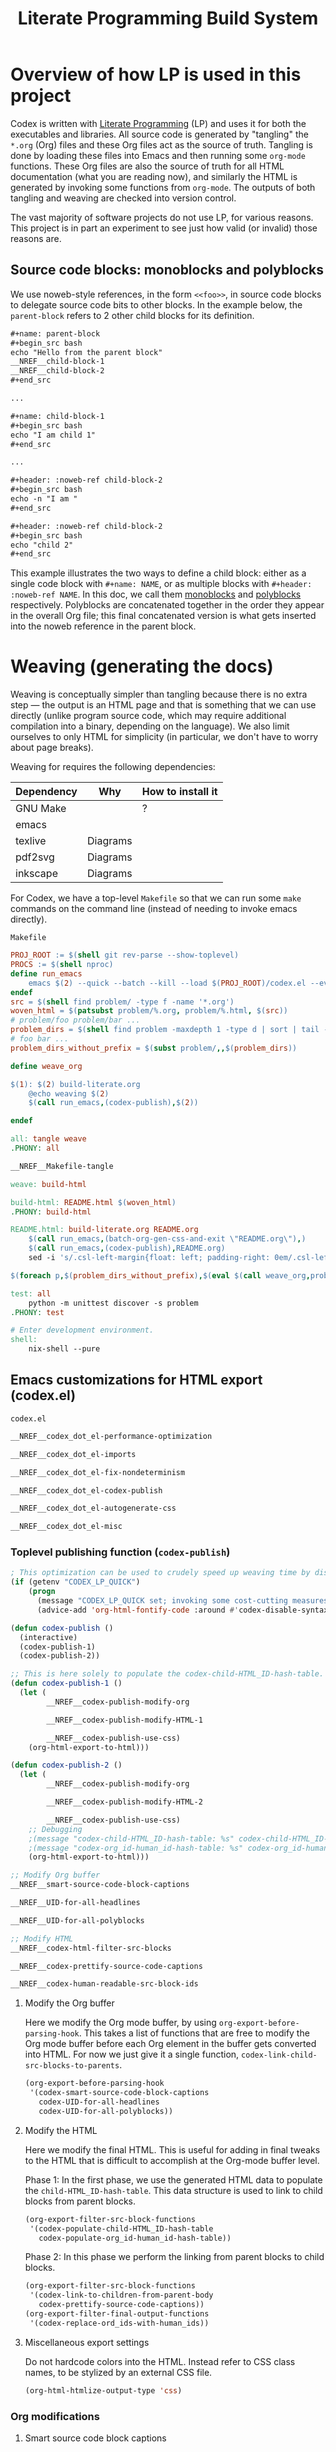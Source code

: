 #+title: Literate Programming Build System
#+PROPERTY: header-args :noweb no-export

* Overview of how LP is used in this project

Codex is written with [[https://en.wikipedia.org/wiki/Literate_programming][Literate Programming]] (LP) and uses it for both the executables and libraries. All source code is generated by "tangling" the =*.org= (Org) files and these Org files act as the source of truth. Tangling is done by loading these files into Emacs and then running some =org-mode= functions. These Org files are also the source of truth for all HTML documentation (what you are reading now), and similarly the HTML is generated by invoking some functions from =org-mode=. The outputs of both tangling and weaving are checked into version control.

The vast majority of software projects do not use LP, for various reasons. This project is in part an experiment to see just how valid (or invalid) those reasons are.

** Source code blocks: monoblocks and polyblocks

We use noweb-style references, in the form =<<foo>>=, in source code blocks to delegate source code bits to other blocks. In the example below, the =parent-block= refers to 2 other child blocks for its definition.

#+begin_src org
,#+name: parent-block
,#+begin_src bash
echo "Hello from the parent block"
__NREF__child-block-1
__NREF__child-block-2
,#+end_src

...

,#+name: child-block-1
,#+begin_src bash
echo "I am child 1"
,#+end_src

...

,#+header: :noweb-ref child-block-2
,#+begin_src bash
echo -n "I am "
,#+end_src

,#+header: :noweb-ref child-block-2
,#+begin_src bash
echo "child 2"
,#+end_src
#+end_src

This example illustrates the two ways to define a child block: either as a single code block with =#+name: NAME=, or as multiple blocks with =#+header: :noweb-ref NAME=.  In this doc, we call them [[monoblock][monoblocks]] and [[polyblock][polyblocks]] respectively. Polyblocks are concatenated together in the order they appear in the overall Org file; this final concatenated version is what gets inserted into the noweb reference in the parent block.

* Weaving (generating the docs)

Weaving is conceptually simpler than tangling because there is no extra step --- the output is an HTML page and that is something that we can use directly (unlike program source code, which may require additional compilation into a binary, depending on the language). We also limit ourselves to only HTML for simplicity (in particular, we don't have to worry about page breaks).

Weaving for requires the following dependencies:

#+ATTR_HTML: :border 2 :cellpadding 6 :rules all :frame border
| Dependency | Why      | How to install it |
|------------+----------+-------------------|
| GNU Make   |          | ?                 |
| emacs      |          |                   |
| texlive    | Diagrams |                   |
| pdf2svg    | Diagrams |                   |
| inkscape   | Diagrams |                   |

For Codex, we have a top-level =Makefile= so that we can run some =make= commands on the command line (instead of needing to invoke emacs directly).

#+name: Makefile
#+caption: =Makefile=
#+begin_src makefile :tangle Makefile :eval no
PROJ_ROOT := $(shell git rev-parse --show-toplevel)
PROCS := $(shell nproc)
define run_emacs
	emacs $(2) --quick --batch --kill --load $(PROJ_ROOT)/codex.el --eval="$(1)"
endef
src = $(shell find problem/ -type f -name '*.org')
woven_html = $(patsubst problem/%.org, problem/%.html, $(src))
# problem/foo problem/bar ...
problem_dirs = $(shell find problem -maxdepth 1 -type d | sort | tail -n+2)
# foo bar ...
problem_dirs_without_prefix = $(subst problem/,,$(problem_dirs))

define weave_org

$(1): $(2) build-literate.org
	@echo weaving $(2)
	$(call run_emacs,(codex-publish),$(2))

endef

all: tangle weave
.PHONY: all

__NREF__Makefile-tangle

weave: build-html

build-html: README.html $(woven_html)
.PHONY: build-html

README.html: build-literate.org README.org
	$(call run_emacs,(batch-org-gen-css-and-exit \"README.org\"),)
	$(call run_emacs,(codex-publish),README.org)
	sed -i 's/.csl-left-margin{float: left; padding-right: 0em/.csl-left-margin{float: left; padding-right: 1em/' README.html

$(foreach p,$(problem_dirs_without_prefix),$(eval $(call weave_org,problem/$(p)/README.html,problem/$(p)/README.org)))

test: all
	python -m unittest discover -s problem
.PHONY: test

# Enter development environment.
shell:
	nix-shell --pure
#+end_src

** Emacs customizations for HTML export (codex.el)

#+name: codex.el
#+caption: =codex.el=
#+begin_src emacs-lisp :tangle codex.el :eval no
__NREF__codex_dot_el-performance-optimization

__NREF__codex_dot_el-imports

__NREF__codex_dot_el-fix-nondeterminism

__NREF__codex_dot_el-codex-publish

__NREF__codex_dot_el-autogenerate-css

__NREF__codex_dot_el-misc
#+end_src

*** Toplevel publishing function (=codex-publish=)

#+name: __NREF__codex_dot_el-codex-publish
#+begin_src emacs-lisp
; This optimization can be used to crudely speed up weaving time by disabling fontification (no syntax highlighting of source code blocks).
(if (getenv "CODEX_LP_QUICK")
    (progn
      (message "CODEX_LP_QUICK set; invoking some cost-cutting measures")
      (advice-add 'org-html-fontify-code :around #'codex-disable-syntax-highlighting)))

(defun codex-publish ()
  (interactive)
  (codex-publish-1)
  (codex-publish-2))

;; This is here solely to populate the codex-child-HTML_ID-hash-table.
(defun codex-publish-1 ()
  (let (
        __NREF__codex-publish-modify-org

        __NREF__codex-publish-modify-HTML-1

        __NREF__codex-publish-use-css)
    (org-html-export-to-html)))

(defun codex-publish-2 ()
  (let (
        __NREF__codex-publish-modify-org

        __NREF__codex-publish-modify-HTML-2

        __NREF__codex-publish-use-css)
    ;; Debugging
    ;(message "codex-child-HTML_ID-hash-table: %s" codex-child-HTML_ID-hash-table)
    ;(message "codex-org_id-human_id-hash-table: %s" codex-org_id-human_id-hash-table)
    (org-html-export-to-html)))

;; Modify Org buffer
__NREF__smart-source-code-block-captions

__NREF__UID-for-all-headlines

__NREF__UID-for-all-polyblocks

;; Modify HTML
__NREF__codex-html-filter-src-blocks

__NREF__codex-prettify-source-code-captions

__NREF__codex-human-readable-src-block-ids
#+end_src

**** Modify the Org buffer

Here we modify the Org mode buffer, by using =org-export-before-parsing-hook=. This takes a list of functions that are free to modify the Org mode buffer before each Org element in the buffer gets converted into HTML. For now we just give it a single function, =codex-link-child-src-blocks-to-parents=.

#+name: __NREF__codex-publish-modify-org
#+begin_src emacs-lisp
(org-export-before-parsing-hook
 '(codex-smart-source-code-block-captions
   codex-UID-for-all-headlines
   codex-UID-for-all-polyblocks))
#+end_src

**** Modify the HTML

Here we modify the final HTML. This is useful for adding in final tweaks to the HTML that is difficult to accomplish at the Org-mode buffer level.

Phase 1: In the first phase, we use the generated HTML data to populate the =child-HTML_ID-hash-table=. This data structure is used to link to child blocks from parent blocks.

#+name: __NREF__codex-publish-modify-HTML-1
#+begin_src emacs-lisp
(org-export-filter-src-block-functions
 '(codex-populate-child-HTML_ID-hash-table
   codex-populate-org_id-human_id-hash-table))
#+end_src


Phase 2: In this phase we perform the linking from parent blocks to child blocks.

#+name: __NREF__codex-publish-modify-HTML-2
#+begin_src emacs-lisp
(org-export-filter-src-block-functions
 '(codex-link-to-children-from-parent-body
   codex-prettify-source-code-captions))
(org-export-filter-final-output-functions
 '(codex-replace-ord_ids-with-human_ids))
#+end_src

**** Miscellaneous export settings

Do not hardcode colors into the HTML. Instead refer to CSS class names, to be stylized by an external CSS file.

#+name: __NREF__codex-publish-use-css
#+begin_src emacs-lisp
(org-html-htmlize-output-type 'css)
#+end_src

*** Org modifications

**** Smart source code block captions

We want every source code block to have a caption (=#+caption: ...=) to have the following items:

1. [[(SCB_NAME)][=SCB_NAME=]]: name of the source code block,
2. [[(SCB_POLYBLOCK_INDICATOR)][=SCB_POLYBLOCK_INDICATOR=]]: an indicator to show whether this block is broken up over multiple blocks, and
3. [[(SCB_LINK_TO_PARENT)][=SCB_LINK_TO_PARENT=]]: a link back up to a parent block (if any) where this block is used.

Adding these rudimentary items to the caption areas by hand for every source code block would be prohibitively tedious and error-prone. And so, we automate it with some Emacs lisp!

What we want to do is, loop through every source code block and insert a (=#+caption: ...=) text into the buffer. This modified buffer is what is sent down the pipeline for final export to HTML (i.e., the buffer modification does not affect the actual buffer (=*.org= file)).

So assume that we already have the smart captions in a sorted [[https://www.gnu.org/software/emacs/manual/html_node/elisp/Association-Lists.html][association list]] (aka alist), where the KEY is the integer buffer position where this caption should be inserted, and the VALUE is the caption itself (a string), like this:

#+begin_src elisp
'((153  . "#+caption: ...")
  (384  . "#+caption: ...")
  (555  . "#+caption: ...")
  (684  . "#+caption: ...")
  (1051 . "#+caption: ..."))
#+end_src

We can use the KEY to go to that buffer position and insert the caption. However the insertion operation mutates the buffer. This means if we perform the insertions top-to-bottom, the subsequent KEY values will become obsolete. The trick then is to just do the insertions in reverse order (bottom-to-top), so that the remaining KEY values remain valid. This is what we do below, where =smart-captions= is an alist like the one just described.

#+name: __NREF__smart-source-code-block-captions
#+begin_src emacs-lisp
(defun codex-smart-source-code-block-captions (_backend)
  (let* ((parent-blocks
           __NREF__parent-blocks)
         (child-parent-hash-table
           __NREF__child-parent-hash-table)
         (all-src-blocks
           __NREF__all-src-blocks)
         (smart-captions
           __NREF__smart-captions))
    (cl-loop for smart-caption in (reverse smart-captions) do
      (let ((pos (car smart-caption))
            (caption (cdr smart-caption)))
        (goto-char pos)
        (insert caption)))))

__NREF__smart-source-code-block-captions-helpers
#+end_src

(We'll get to the helper functions =__NREF__smart-source-code-block-captions-helpers= later as they obscure the big picture.)

Now we just have to construct =smart-captions=. The main difficulty is the construction of [[(SCB_LINK_TO_PARENT)][=SCB_LINK_TO_PARENT=]], so most of the code will be concerned about child-parent associations.

Why do we even need these source code blocks to link back to their parents? The point is to make things easier to navigate. For example, if we have

#+begin_src org
,#+name: parent-block
,#+begin_src bash
echo "Hello from the parent block"
__NREF__child-block-1
__NREF__child-block-2
,#+end_src

...

,#+name: child-block-1
,#+begin_src bash
echo "I am child 1"
,#+end_src

...

,#+header: :noweb-ref child-block-2
,#+begin_src bash
echo -n "I am "
,#+end_src

,#+header: :noweb-ref child-block-2
,#+begin_src bash
echo "child 2"
,#+end_src
#+end_src

and we export this to HTML, ideally we would want both =child-block-1= and each of the =child-block-2= blocks to include an HTML link back up to =parent-block=. This would make it easier to skim the document and not get too lost (any time you are looking at any particular source code block, you would be able to just click on the lank back to the parent (if there is one) to see a higher-level view).

The key idea here is to build a hash table (=child-parent-hash-table=) where the KEY is a child source code block and the VALUE is the parent block. Then in order to construct [[(SCB_LINK_TO_PARENT)][=SCB_LINK_TO_PARENT=]] we just do a lookup against this hash table to find the parent (if any).

Th first thing we need is a list of parent source code blocks. We consider a source code block a parent block if it has any noweb references within its body.

#+name: __NREF__parent-blocks
#+begin_src emacs-lisp
;; parent-blocks is a let* binding, not a function call.
(org-element-map (org-element-parse-buffer) 'src-block
  (lambda (src-block)
     (if (codex-is-parent-block src-block) src-block)))
#+end_src

Then we construct the =child-parent-hash-table=. For each parent block, we get all of its children (=child-names=), and use this data to construct a child-parent association:

#+name: __NREF__child-parent-hash-table
#+begin_src emacs-lisp
(let ((hash-table (make-hash-table :test 'equal)))
  (mapc
   (lambda (parent-block)
    (let* ((parent-name (org-element-property :name parent-block))
           (parent-body (org-element-property :value parent-block))
           (child-names (codex-get-noweb-children parent-body)))
      (mapc (lambda (child-name) (puthash child-name parent-name hash-table)) child-names)))
   parent-blocks)
  hash-table)
#+end_src

#+begin_src emacs-lisp
(make-hash-table :test 'equal)
(apply 'make-hash-table ':test 'equal
  (mapcan (lambda (parent-name)
            (mapcan (lambda (child-name) (list child-name 1)) '('c1 'c2 'c3))) '(p1 p2)))
#+end_src

Now that we have the child-parent associations, we have to look at all source code blocks and check if

1. this source code block's name shows up at all in =child-parent-hash-table=, and if so
2. add a link to the parent.

Note that a child source block can have two ways of defining its name. The first is with the direct =#+name: NAME= line, and the second way is with a line like ="#+header: :noweb-ref NAME"=.

Let's grab all source code blocks:

#+name: __NREF__all-src-blocks
#+begin_src emacs-lisp
(org-element-map (org-element-parse-buffer) 'src-block 'identity)
#+end_src

And now we can finally construct =smart-captions=:

#+name: __NREF__smart-captions
#+begin_src emacs-lisp -r -l ";ref:%s"
(-remove 'null
  (cl-loop for src-block in all-src-blocks collect
    (let* ((child (codex-get-src-block-name src-block))
           (child-name (car child))
           (SCB_NAME (format "=%s= " child-name))                  ;ref:SCB_NAME
           (SCB_POLYBLOCK_INDICATOR (car (cdr child)))             ;ref:SCB_POLYBLOCK_INDICATOR
           (parent (gethash child-name child-parent-hash-table))
           (pos (org-element-property :begin src-block))
           (SCB_LINK_TO_PARENT                                     ;ref:SCB_LINK_TO_PARENT
            (if parent (format " [[%s][PARENT]]" parent) ""))
           (smart-caption
            (concat
              "#+caption: "
              SCB_NAME
              SCB_POLYBLOCK_INDICATOR
              SCB_LINK_TO_PARENT
              "\n")))
      (when parent (cons pos smart-caption)))))
#+end_src

We used some helper functions up in [[__NREF__smart-source-code-block-captions][=__NREF__smart-source-code-block-captions=]]; let's examine them now.

#+name: __NREF__smart-source-code-block-captions-helpers
#+begin_src emacs-lisp
__NREF__codex-is-parent-block

__NREF__codex-get-noweb-children

__NREF__codex-get-noweb-ref-name

__NREF__codex-get-src-block-name
#+end_src

=codex-is-parent-block= checks whether a source code block is a parent (contains noweb references to other child blocks in the form =__NREF__child-name=).

#+name: __NREF__codex-is-parent-block
#+begin_src emacs-lisp
(defun codex-is-parent-block (src-block)
  (let ((body (org-element-property :value src-block)))
    (codex-get-noweb-children body)))
#+end_src

=codex-get-noweb-children= extracts all noweb references in the form "=<<NAME>>=" from a given multiline string, returning a list of all such NAMEs. This function expects at most 1 noweb reference per line. The return type is a list of strings.

#+name: __NREF__codex-get-noweb-children
#+begin_src emacs-lisp
(defun codex-get-noweb-children (s)
  (let* ((lines (split-string s "\n"))
         (refs (-remove 'null
                 (mapcar
                  (lambda (line)
                   (if (string-match (codex-nref-rx nil) line)
                       (match-string-no-properties 1 line)))
                  lines))))
    refs))
#+end_src

=codex-get-noweb-ref-name= gets the string =FOO= in a =#+header: :noweb-ref FOO= line for a source code block.

#+name: __NREF__codex-get-noweb-ref-name
#+begin_src emacs-lisp
(defun codex-get-noweb-ref-name (source-code-block)
  (let* ((headers (org-element-property :header source-code-block))
         (noweb-ref-name
          (nth 0
           (-remove 'null
            (mapcar
             (lambda (header)
               (if (string-match ":noweb-ref \\(.+\\)" header)
                   (match-string-no-properties 1 header)))
             headers)))))
    noweb-ref-name))
#+end_src

=codex-get-src-block-name= grabs the name of a (child) source code block. A child block can either be named directly with the =#+name: NAME= line, or indirectly with =#+header: noweb-ref NAME= (as we saw with =codex-get-noweb-ref-name=). We save the direct/indirect information as string, and this is used as the [[(SCB_POLYBLOCK_INDICATOR)][=SCB_POLYBLOCK_INDICATOR=]].

#+name: __NREF__codex-get-src-block-name
#+begin_src emacs-lisp
(defun codex-get-src-block-name (src-block)
  (let* ((name-direct (org-element-property :name src-block))
         (name-indirect (codex-get-noweb-ref-name src-block)))
    (if name-direct
        `(,name-direct "")
        `(,name-indirect "(polyblock)"))))
#+end_src

**** Human-readable UIDs (Headings, aka headlines)

We want all headings to have HTML IDs that are patterned after their text. This way we can have IDs like =some-heading-name-1= (where the trailing =-1= is only used to disambiguate against another heading of the same name) instead of =org00000a1=.

For each heading, we insert a =CUSTOM_ID= property which takes precedence over the =org...= IDs. We append this headline property just below every headline we find in the buffer. The actual construction of the =CUSTOM_ID= (=headline-UID= in the code below) is done by =codex-get-unique-id=.

#+Name: __NREF__UID-for-all-headlines
#+begin_src emacs-lisp
(defun codex-UID-for-all-headlines (_backend)
  (let* ((all-headlines
           (org-element-map (org-element-parse-buffer) 'headline 'identity))

         (headline-uid-hash-table (make-hash-table :test 'equal))
         (headline-UIDs
           (-remove 'null
             (cl-loop for headline in all-headlines collect
               (let* ((headline-UID (codex-get-unique-id headline headline-uid-hash-table))
                      ;; Get the position just after the headline (just underneath it).
                      (pos (progn
                             (goto-char (org-element-property :begin headline))
                             (re-search-forward "\n"))))
                 (cons pos (concat
                            ":PROPERTIES:\n"
                            ":CUSTOM_ID: " headline-UID "\n"
                            ":END:\n")))))))
    ; (message "custom ID insertions: %s" headline-UIDs)
    (cl-loop for pos-insertion in (reverse headline-UIDs) do
        (let ((pos (car pos-insertion))
              (insertion (cdr pos-insertion)))
            (goto-char pos)
            (insert insertion)))))

__NREF__get-unique-id
#+end_src

=codex-get-unique-id= converts a given headline to its canonical form (every non-word character converted to a dash) and performs a lookup against the hash table. If the entry exists, it looks up a =entry-N= value in a loop with =N= increasing until it sees that no such key exists.

#+name: __NREF__get-unique-id
#+begin_src emacs-lisp
(defun codex-get-unique-id (headline hash-table)
  (let* ((name (org-element-property :raw-value headline))
         (disambiguation-number 0)
         (key (concat "h-" (codex-normalize-string name)))
         (val (gethash key hash-table)))
    ;; Discard the key if a value already exists. This drives up the
    ;; disambiguation number.
    (while val
      (setq disambiguation-number (+ 1 disambiguation-number))
      (setq key (concat "h-"
                        (codex-normalize-string
                         (format "%s-%s" name disambiguation-number))))
      (setq val (gethash key hash-table)))
    (puthash key t hash-table)
    key))

(defun codex-normalize-string (s)
  (string-trim
    (replace-regexp-in-string "[^A-Za-z0-9]" "-" s)
    "-"
    "-"))
#+end_src

**** Give polyblocks a =#+name: ...= field (HTML ID)

Only source code blocks that have a =#+name: ...= field (org name field) get an HTML ID (org ID) assigned to it. The problem with polyblocks is that they are not assigned an org name field by default.

Of course, we still want all polyblock to have an HTML ID, which can then be extracted by [[(codex-get-src-block-HTML_ID)][=codex-get-src-block-HTML_ID=]] to build up the =child-HTML_ID-hash-table= in [[* Link noweb references (link to child block from parent block)]]. If we don't do this then parent source code blocks won't be able to link to the polyblock at all.

(Monoblocks with a =#+name: ...= field get a unique HTML ID assigned to it in the form =orgN= where =N= is a hexadecimal number. By default Org generates a random number for =N=, but we use a simple counter that increments, starting from 0 (see [[*Do not use random numbers for the HTML "id" attribute]]).)

What we can do is inject a =#+name: ___polyblock-N= line (where =N= is an incrementing number) into the beginning of the source code section of all polyblocks. Then we can construct an HTML link to any polyblock.

Note that we only name the first polyblock in the set of polyblocks that share the same noweb-ref. This is so that we link to the first polyblock child from the parent block (because the assumption is that we will want to start reading about this set of polyblocks beginning with the first block).

#+name: __NREF__UID-for-all-polyblocks
#+begin_src emacs-lisp
(defun codex-UID-for-all-polyblocks (_)
  (let* ((all-src-blocks
           __NREF__all-src-blocks)
         (polyblock-id 0)
         (noweb-ref-last "")
         (polyblock-UIDs
           (-remove 'null
             (cl-loop for src-block in all-src-blocks collect
               (let* ((noweb-ref (codex-get-noweb-ref-name src-block))
                      (is-polyblock
                       (and
                         noweb-ref
                         (not (org-element-property :name src-block))))
                      (pos (org-element-property :begin src-block))
                      (name-field-with-uid (format "#+name: ___polyblock-%s\n" polyblock-id)))
                 (when (and
                         is-polyblock
                         (not (string= noweb-ref noweb-ref-last)))
                   (setq noweb-ref-last noweb-ref)
                   (setq polyblock-id (+ 1 polyblock-id))
                   (cons pos name-field-with-uid)))))))
    (cl-loop for polyblock-UID in (reverse polyblock-UIDs) do
        (let ((pos (car polyblock-UID))
              (name-field-with-uid (cdr polyblock-UID)))
            (goto-char pos)
            (insert name-field-with-uid)))))
#+end_src

*** HTML modifications

**** Use human-readable HTML IDs for source code links

Recall that there are 2 types of source code blocks: [[monoblock][monoblocks]] and [[polyblock][polyblocks]].

Polyblocks do get a name field attached to them during the [[*Give polyblocks a =#+name: ...= field (HTML ID)][Org modification stage]], in the format =___polyblock-N=. These names are for HTML link generation only, because the user won't see them --- they will instead just see =org000012= or some such. In fact, all monoblocks are also given these random-looking (and unstable) =org...= HTML IDs.

And therein lies the problem: if a user decides to bookmark a particular source code block, whether a monoblock or polyblock, they will link to an =org...=-style ID and chances are that this link will break over time.

This is exactly the same problem we have for headlines. For headlines we solved the problem with a [[* Human-readable UIDs (Headings, aka headlines)][hash table]], and we need to do the same thing here. The major difference, though, is that unlike headlines which can accept a =CUSTOM_ID= Org property, source code blocks have no such facility. So instead of modifying the buffer (as we do for headlines), we have to modify the final HTML output instead.

The solution is to simply look at all source code block links, then modify the ~id=...~ part so that it looks like a more human-readable ID. We can extract the human-readable ID by looking at the smart captions inside the =<label>...</label>= area for both monoblocks and polyblocks. And then it's just a matter of doing a basic search-and-replace across the entire buffer (HTML file).

We have to do a search-and-replace across the entire file because we may also have manual links to source code blocks (although --- maybe it's just not worth it because we can't refer to polyblocks anyway by name).

#+name: __NREF__codex-human-readable-src-block-ids
#+begin_src emacs-lisp -r -l ";ref:%s"
; Define a global hash table for mapping Org-mode-generated ids (that look like "org00012") for source code blocks to a more human-readable ID.
(setq codex-org_id-human_id-hash-table (make-hash-table :test 'equal))

(defun codex-populate-org_id-human_id-hash-table (src-block-html backend info)
  (when (org-export-derived-backend-p backend 'html)
    (let* ((block-name (codex-get-src-block-name-from-html src-block-html))
           (orgid (codex-get-src-block-HTML_ID src-block-html)))
      (when orgid
        (puthash orgid block-name codex-org_id-human_id-hash-table))
      src-block-html)))

(defun codex-replace-ord_ids-with-human_ids (entire-html backend info)
  (when (org-export-derived-backend-p backend 'html)
    (let ((html-oneline (codex-to-single-line entire-html)))
      (maphash
       (lambda (k v)
        (when (and k v)
         (setq html-oneline
               (replace-regexp-in-string
                (rx-to-string `(and " id=" (* (not "\"")) "\"" ,k "\""))
                (format " id=\"%s\"" v) html-oneline))
         (setq html-oneline
               (replace-regexp-in-string
                (rx-to-string `(and " href=" (* (not "\"")) "\"#" ,k "\""))
                (format " href=\"#%s\"" v) html-oneline))))
       codex-org_id-human_id-hash-table)
      (codex-to-multi-line html-oneline))))
#+end_src

**** Pretty source code captions

Here there are basically 3 things we have to keep track of:

1. the outer =<div>= that encloses the entire source code block,
2. the =<label>=, if any (it may not exist), and
3. the =<pre>= content.

We only care about source code blocks with a =<label>= because that determines whether we have a "Listing: ..." or not. We just need to save the 3 bits of information, and then:

1. print the outer =<div ...>=,
2. print the =<pre>= content, and
3. print the =<label>= content but as a =<div>=.

For the last step, we want to additionally parse the inner "Listing N ... PARENT-link" text and transform it with reordering and also additional metadata information such as ~<span class="...">~ tags.

#+name: __NREF__codex-prettify-source-code-captions
#+begin_src emacs-lisp
(defun codex-prettify-source-code-captions (src-block-html backend info)
  (when (org-export-derived-backend-p backend 'html)
    ;; Break up source block into 3 subparts --- the leading <div ...>, the <label ...></label> (if any) and
    ;; <pre ...></pre>.
    ;; Then run the linkifying logic against only the body, and then return the
    ;; original label and new body.
    (let* ((div-caption-body (codex-get-source-block-html-parts-without-newlines src-block-html))
           (leading-div (nth 0 div-caption-body))
           (body (nth 2 div-caption-body))
           (pre-id-match
             (string-match
               (rx-to-string
                 '(and
                       "<pre "
                       (* (not ">"))
                       "id=\""
                       (group (+ (not "\"")))))
               body))
           (pre-id
             (if pre-id-match
                 (match-string-no-properties 1 body)
                 "#deadlink"))
           (body-with-newlines
            (codex-to-multi-line body))
           (caption (nth 1 div-caption-body))
           (caption-parts
             (let* ((caption-match
                      (string-match "<label [^>]+>\\(.*?\\)</label>" caption)))
               (if caption-match
                   (match-string-no-properties 1 caption)
                   "")))
           (source-block-name-match
             (string-match
               (rx-to-string
                 '(and
                       "<code>"
                       (group (+ (not "<")))
                       "</code>"))
               caption-parts))
           (source-block-name
             (if source-block-name-match
                 (match-string-no-properties 1 caption-parts)
                 ""))
           (source-block-name-styled
             (cond ((string-prefix-p "__NREF__" source-block-name)
                    (concat
                      "<span class=\"codex-caption-source-code-block-name\">"
                      (string-remove-prefix "__NREF__" source-block-name)
                      "</span>"))
                   (t
                    (concat
                      "<span class=\"codex-caption-source-code-block-name\">"
                      "&#x1f4c4; "
                      source-block-name
                      "</span>"))))
           (parent-id-match
             (string-match
               (rx-to-string
                 '(and
                       " <a href=\""
                       (group (+ (not "\"")))))
               caption-parts))
           (parent-id
             (if parent-id-match
                 (format "<span class=\"codex-caption-parent-link\"><a href=\"%s\">%s</a></span>"
                   (match-string-no-properties 1 caption-parts) (string-remove-prefix "__NREF__" source-block-name))
                 ""))
           (link-symbol
             (if parent-id-match
                 (format "<span class=\"codex-caption-link-symbol\"><a href=\"#%s\">&#x1f517;</a></span>"
                   pre-id)
                 ""))
           (listing-number-match
             (string-match
               (rx-to-string
                 '(and "Listing "
                       (group (+ (any digit)))))
               caption-parts))
           (listing-number
             (if listing-number-match
                 (format "<span class=\"codex-caption-listing-number\"><a href=\"#%s\">#%s</a></span>"
                   pre-id
                   (match-string-no-properties 1 caption-parts))
                 "")))
      (if (s-blank? caption)
       src-block-html
       (concat
        leading-div
        "<div class=\"codex-pre-with-caption\">"
        body-with-newlines
        "</div>"
        "<div class=\"codex-caption\">"
        parent-id
        link-symbol
        "</div>"
        "</div>")))))

__NREF__codex-get-source-block-html-parts-without-newlines
#+end_src

This is a helper function to parse the HTML output for a source code block.

#+name: __NREF__codex-get-source-block-html-parts-without-newlines
#+begin_src emacs-lisp
(defun codex-get-source-block-html-parts-without-newlines (src-block-html)
    (let* ((one-line (codex-to-single-line src-block-html))
           (leading-div
             (let ((div-match
                    (string-match "<div [^>]+>" one-line)))
               (match-string-no-properties 0 one-line)))
           (caption
             (let* ((caption-match
                      (string-match "<label [^>]+>.*?</label>" one-line)))
               (if caption-match
                   (match-string-no-properties 0 one-line)
                   "")))
           (body (progn (string-match "<pre [^>]+>.*?</pre>" one-line)
                        (match-string-no-properties 0 one-line))))
      `(,leading-div ,caption ,body)))
#+end_src

**** Link noweb references (link to child block from parent block)

Consider the following code:

#+begin_src org
,#+name: parent-block
,#+begin_src bash
echo "Hello from the parent block"
__NREF__child-block-1
__NREF__child-block-2
,#+end_src

...

,#+name: child-block-1
,#+begin_src bash
echo "I am child 1"
,#+end_src

...

,#+header: :noweb-ref child-block-2
,#+begin_src bash
echo -n "I am "
,#+end_src

,#+header: :noweb-ref child-block-2
,#+begin_src bash
echo "child 2"
,#+end_src
#+end_src

What we want to do is to make the =__NREF__child-block-1= and =__NREF__child-block-2= references inside =parent-block= to link to their definitions, so that the reader can just click on them to go to see how they're defined. Unfortunately Org mode doesn't do this by default so we have to do this ourselves.

In the case of =child-block-2=, it is defined in multiple blocks so we would want to link to the very first block.

We cannot use a =org-export-before-parsing-hook= like we did in [[__NREF__codex-publish-modify-org][=__NREF__codex-publish-modify-org=]] because at that stage of processing, we are dealing with Org mode syntax. Any modifications we make to the parent source code block will be treated as text upon HTML export. Thankfully Org mode allows customizations on generated HTML through the =org-export-filter-src-block-functions= variable. This variable is analogous to =org-export-before-parsing-hook=, but operates at the HTML level (not at the Org syntax level) for source code blocks, which is exactly what we need.

So we have to craft valid HTML links (not Org links) to the child source code blocks. For this we need the actual =id= part of the HTML =<pre>...= block that will hold the source code. That is, the algorithm should be something like:

1. for every parent source code block,
2. for every child block (noweb) referenced in the body, insert an HTML link to the child block (lookup in =child-HTML_ID-hash-table=).

The only thing remaining is the construction of =child-HTML_ID-hash-table=. We can construct this by mapping through all source code blocks and getting the name which can be just drawn from the =<label ...>= HTML tag, thanks to the smart captions we inserted for all child blocks earlier in [[*Smart source code block captions][/Smart source code block captions/]].

#+name: __NREF__codex-html-filter-src-blocks
#+begin_src emacs-lisp -r -l ";ref:%s"
; Define a global hash table for mapping child source block names to their HTML IDs.
(setq codex-child-HTML_ID-hash-table (make-hash-table :test 'equal))

(defun codex-populate-child-HTML_ID-hash-table (src-block-html backend info)
  (when (org-export-derived-backend-p backend 'html)
    (let* ((child-name (codex-get-src-block-name-from-html src-block-html))
           (child-HTML_ID (codex-get-src-block-HTML_ID src-block-html)))
      (if child-HTML_ID ; Skip blocks that lack an HTML ID, such as non-head polyblocks.
        (puthash child-name child-HTML_ID codex-child-HTML_ID-hash-table))
      ; Return src-block-html as-is (no modifications).
      src-block-html)))

(defun codex-get-src-block-name-from-html (src-block-html)
  (let* ((match-nref (string-match
                      (concat
                       "<label.+?<code>"
                       (codex-nref-rx nil)
                       "</code>")
                      src-block-html))
         (match-raw (if (not match-nref)
                        (string-match
                         (rx-to-string
                          '(and
                            "<label"
                            (+ (not ">"))
                            ">"
                            (group (*? anychar))
                            "</label>"))
                         src-block-html)))
         (matched-contents (match-string-no-properties 1 src-block-html)))
    (if match-nref
        matched-contents
        (if match-raw
            (codex-clean-up-match-raw matched-contents)))))

(defun codex-clean-up-match-raw (s)
  (let* ((normalized (codex-normalize-string s))
         (rx (rx-to-string
                '(and
                  "Listing-"
                  (+ (any digit))
                  (+ "-")
                  "span"
                  (* "-")
                  (group (+ anychar)))))
         (match (string-match rx normalized)))
    (if match
        (match-string-no-properties 1 normalized)
        normalized)))

(defun codex-get-src-block-HTML_ID (src-block-html) ;ref:codex-get-src-block-HTML_ID
  (let ((match (string-match "<pre [^>]+?id=\"\\([^\"]+\\)\">" src-block-html)))
    (if match (match-string-no-properties 1 src-block-html))))

(defun codex-link-to-children-from-parent-body (src-block-html backend info)
  (when (org-export-derived-backend-p backend 'html)
    ;; Break up source block into 3 subparts --- the leading <div ...>, the <label ...></label> (if any) and
    ;; <pre ...></pre>.
    ;; Then run the linkifying logic against only the body, and then return the
    ;; original label and new body.
    (let* ((div-caption-body (codex-get-source-block-html-parts-without-newlines src-block-html))
           (leading-div (nth 0 div-caption-body))
           (caption (nth 1 div-caption-body))
           (body (nth 2 div-caption-body))
           (body-linkified-without-newlines
            (replace-regexp-in-string
             (codex-nref-rx nil)
             (lambda (child-name-text)
                 (let* ((HTML_ID (gethash child-name-text codex-child-HTML_ID-hash-table)))
                  (if HTML_ID
                      (concat "<span class=\"codex-child-link-from-parent\"><a href=\"#" HTML_ID "\">"
                              (string-remove-prefix "__NREF__" child-name-text)
                              "</a></span>")
                      child-name-text)))
             body))
           (body-linkified-with-newlines
            (codex-to-multi-line body-linkified-without-newlines)))
      (concat leading-div caption body-linkified-with-newlines "</div>"))))

(defun codex-to-single-line (s)
  (replace-regexp-in-string "\n" "<<<NEWLINE>>>" s))

(defun codex-to-multi-line (s)
  (replace-regexp-in-string "<<<NEWLINE>>>" "\n" s))

__NREF__custom-noweb-delimiters

__NREF__babel-load-languages

__NREF__evaluate-all-blocks
#+end_src

Note that we need to evaluate this lisp code if we want to run ~C-c C-v t~ to tangle code blocks properly in an interactive manner from an Emacs editing session.

FIXME: Evaluate this snippet of code when loading this file for editing purposes?

#+name: __NREF__custom-noweb-delimiters
#+begin_src emacs-lisp :noweb no
(setq org-babel-noweb-wrap-start "__NREF__")
(setq org-babel-noweb-wrap-end "")

(defun codex-nref-rx (match-optional-params)
  (rx-to-string
   (codex-nref-rx-primitive match-optional-params)))

(defun codex-nref-rx-primitive (match-optional-params)
  (if match-optional-params
   `(group
           "__NREF__"
          (any alpha) ;; Noweb reference must start with a letter...
          ;; ...and must be followed by letters,numbers,dashes,underscores,periods...
          (* (or (any alnum) "-" "_" "."))
          ;; ...and may terminate with a "(...)" where the "..." may be an empty string, or some other argument.
          (* (or "()"
                 (and "("
                      (* (not ")"))
                      ")"))))
   `(group
          "__NREF__"
          (any alpha)
          (* (or (any alnum) "-" "_" ".")))))

;; We only use starting delimiters. All of them start with comment characters recognized by various languages, exept for "__NREF__". This last one is a catch-all in case we want to inject a noweb reference on a line with some trailing content (because we cannot do ";; NREF: foo)" --- notice the trailing parentheses --- in elisp, because parinfer destroys it during an editing session).
;; See https://emacs.stackexchange.com/a/73720/13006. Customize noweb delimiters.
(defun org-babel-noweb-wrap (&optional regexp)
  "Return regexp matching a Noweb reference.

Match any reference, or only those matching REGEXP, if non-nil.
When matching, reference is stored in match group 1."
  (codex-nref-rx t))
#+end_src

We need to do this; otherwise we cannot evaluate any source code blocks during weaving (while running emacs from the command line in batch mode).

#+name: __NREF__babel-load-languages
#+begin_src emacs-lisp
;(org-babel-do-load-languages
; 'org-babel-load-languages '((shell . t)))
#+end_src

#+name: __NREF__evaluate-all-blocks
#+begin_src emacs-lisp
(setq org-confirm-babel-evaluate nil)
#+end_src

*** Autogenerate CSS for syntax highlighting of source code blocks

See https://emacs.stackexchange.com/questions/31439/how-to-get-colored-syntax-highlighting-of-code-blocks-in-asynchronous-org-mode-e, specifically https://emacs.stackexchange.com/a/36759.

Generate =syntax-highlighting.css= and quit emacs. This function is designed to be run from the command line on a fresh emacs instance (dedicated OS process). Unfortunately, by itself it is almost useless (see [[__NREF__enable-syntax-highlighting-from-batch-mode][=__NREF__enable-syntax-highlighting-from-batch-mode=]]).

#+name: __NREF__codex_dot_el-autogenerate-css
#+begin_src emacs-lisp
(defun batch-org-gen-css-and-exit (org-file)
  (find-file org-file)
  (font-lock-flush)
  (font-lock-fontify-buffer)
  (org-html-htmlize-generate-css)
  (with-current-buffer "*html*"
    (write-file "syntax-highlighting.css"))
  (kill-emacs))

;; Without this, batch-org-gen-css-and-exit produces a near-empty CSS file.
__NREF__enable-syntax-highlighting-from-batch-mode
#+end_src

Sadly, =batch-org-gen-css-and-exit= by itself generates a near-blank CSS file. So we have to use code from https://emacs.stackexchange.com/questions/38437/org-mode-batch-export-missing-syntax-highlighting:

#+name: __NREF__enable-syntax-highlighting-from-batch-mode
#+begin_src emacs-lisp
(require 'font-lock)
(require 'subr-x) ;; for `when-let'

(unless (boundp 'maximal-integer)
  (defconst maximal-integer (lsh -1 -1)
    "Maximal integer value representable natively in emacs lisp."))

(defun face-spec-default (spec)
  "Get list containing at most the default entry of face SPEC.
Return nil if SPEC has no default entry."
  (let* ((first (car-safe spec))
     (display (car-safe first)))
    (when (eq display 'default)
      (list (car-safe spec)))))

(defun face-spec-min-color (display-atts)
  "Get min-color entry of DISPLAY-ATTS pair from face spec."
  (let* ((display (car-safe display-atts)))
    (or (car-safe (cdr (assoc 'min-colors display)))
    maximal-integer)))

(defun face-spec-highest-color (spec)
  "Search face SPEC for highest color.
That means the DISPLAY entry of SPEC
with class 'color and highest min-color value."
  (let ((color-list (cl-remove-if-not
             (lambda (display-atts)
               (when-let ((display (car-safe display-atts))
                  (class (and (listp display)
                          (assoc 'class display)))
                  (background (assoc 'background display)))
             (and (member 'light (cdr background))
                  (member 'color (cdr class)))))
             spec)))
    (cl-reduce (lambda (display-atts1 display-atts2)
         (if (> (face-spec-min-color display-atts1)
            (face-spec-min-color display-atts2))
             display-atts1
           display-atts2))
           (cdr color-list)
           :initial-value (car color-list))))

(defun face-spec-t (spec)
  "Search face SPEC for fall back."
  (cl-find-if (lambda (display-atts)
        (eq (car-safe display-atts) t))
          spec))

; This is slightly tweaked from the original, because the incoming "face" value can look like (fixed-pitch face-name) --- so we take the second element.
(defun my-face-attribute (face attribute &optional frame inherit)
  "Get FACE ATTRIBUTE from `face-user-default-spec' and not from `face-attribute'."
  (let* ((face-spec (face-user-default-spec (if (listp face) (car (cdr face)) face)))
     (display-attr (or (face-spec-highest-color face-spec)
               (face-spec-t face-spec)))
     (attr (cdr display-attr))
     (val (or (plist-get attr attribute) (car-safe (cdr (assoc attribute attr))))))
    ;; (message "attribute: %S" attribute) ;; for debugging
    (when (and (null (eq attribute :inherit))
           (null val))
      (let ((inherited-face (my-face-attribute face :inherit)))
    (when (and inherited-face
           (null (eq inherited-face 'unspecified)))
      (setq val (my-face-attribute inherited-face attribute)))))
    ;; (message "face: %S attribute: %S display-attr: %S, val: %S" face attribute display-attr val) ;; for debugging
    (or val 'unspecified)))

(advice-add 'face-attribute :override #'my-face-attribute)

;; Debugging
(defmacro print-args-and-ret (fun)
  "Prepare FUN for printing args and return value."
  `(advice-add (quote ,fun) :around
           (lambda (oldfun &rest args)
         (let ((ret (apply oldfun args)))
           (message ,(concat "Calling " (symbol-name fun) " with args %S returns %S.") args ret)
           ret))
           '((name "print-args-and-ret"))))

; (print-args-and-ret htmlize-faces-in-buffer)
; (print-args-and-ret htmlize-get-override-fstruct)
; (print-args-and-ret htmlize-face-to-fstruct)
; (print-args-and-ret htmlize-attrlist-to-fstruct)
; (print-args-and-ret face-foreground)
; (print-args-and-ret face-background)
; (print-args-and-ret face-attribute)
#+end_src

*** Fix non-determinism

There are some things that Org mode does that annoyingly break determinism. Here we take care to set things right so that we can have reprducible, stable HTML output.

**** Do not insert current time as HTML comment

Org mode also injects an HTML comment (not visible to the user) to record the time that the HTML was generated. We disable this because it breaks deterministic output. See [[https://emacs.stackexchange.com/questions/50117/how-to-disable-commented-date-in-org-mode-html-export][this link]] for more info.

#+header: :noweb-ref __NREF__codex_dot_el-fix-nondeterminism
#+begin_src emacs-lisp
(setq org-export-time-stamp-file nil)
#+end_src

**** Do not insert current Org mode version

By default Org mode appends visible metadata at the bottom of the HTML document, including the Org version used to generate the document. We suppress this information.

#+header: :noweb-ref __NREF__codex_dot_el-fix-nondeterminism
#+begin_src emacs-lisp
(setq org-html-postamble nil)
#+end_src

**** Do not use random numbers for the HTML "id" attribute

Stop randomized ids from being generated every time. Instead count from 0 and work our way up.

See https://www.reddit.com/r/orgmode/comments/aagmfh/comment/hk6upbf.

#+header: :noweb-ref __NREF__codex_dot_el-fix-nondeterminism
#+begin_src emacs-lisp
(defun org-export-deterministic-reference (references)
  (let ((new (length references)))
     (while (rassq new references) (setq new (+ new 1)))
     new))
(advice-add #'org-export-new-reference :override #'org-export-deterministic-reference)
#+end_src

*** Misc settings

Disable backup files for =codex.el= (that look like =codex.el~=) when we invoke Emacs from the [[Makefile]].

#+name: __NREF__codex_dot_el-misc
#+begin_src emacs-lisp
(setq make-backup-files nil)
(setq org-src-preserve-indentation t)

; See https://stackoverflow.com/a/27285582/437583.
(defun codex-test-file-name ()
  (concat "test_" (file-name-nondirectory (directory-file-name (file-name-directory (buffer-file-name))))  ".py"))

__NREF__set_html5
#+end_src

**** Use HTML5 export, not XML (to un-break MathJax)

By default on Org 9.6, MathJax settings (JavaScript snippet) gets wrapped in a CDATA tag, and we run into the same problem described on this email that has gone unanswered: https://www.mail-archive.com/emacs-orgmode@gnu.org/msg140821.html. It appears that this is because the document is exported as XML, not HTMl. Setting the document type to =html5=, as below, appears to make the CDATA tag magically disappear.

#+name: __NREF__set_html5
#+begin_src emacs-lisp
(setq org-html-doctype "html5")
#+end_src

**** TODO move this bit into a snippet that's autoloaded upon opening up this org file (and any other org file that we use)

#+name: set_org_link_behavior
#+begin_src emacs-lisp
(setq org-id-link-to-org-use-id 't)
#+end_src

The following bit is needed so that Org is able to resolve ID-style links of the form =[[id:...][...]=. We just list all of our Org files so that they can be parsed for link IDs. We could generate the list of Org files dynamically, but because there are so few of these, we just do it manually here.

NOTE: Actually, this doesn't work because we need to inject "ID" properties everywhere (and unfortunately these gets exported, creating a mess) and also the links themselves are broken because of the way we include these files into the main file.

#+name: org_reset_link_ids
#+begin_src emacs-lisp
(let ((files '("build-literate.org"
               "README.org")))
  (org-id-update-id-locations files))
#+end_src

*** Imports

#+name: __NREF__codex_dot_el-imports
#+begin_src emacs-lisp
;; Built-in packages (distributed with Emacs).
(require 'tex-mode)
(require 'elisp-mode)

;; Third-party packages (checked in as Git submodules)
(add-to-list 'load-path (concat (getenv "PWD") "/deps/elisp/s.el"))
(require 's)
(add-to-list 'load-path (concat (getenv "PWD") "/deps/elisp/compat.el"))
(require 'compat)
(add-to-list 'load-path (concat (getenv "PWD") "/deps/elisp/dash.el"))
(require 'dash)
(add-to-list 'load-path (concat (getenv "PWD") "/deps/elisp/dr-qubit.org"))
(add-to-list 'load-path (concat (getenv "PWD") "/deps/elisp/f.el"))
(add-to-list 'load-path (concat (getenv "PWD") "/deps/elisp/parsebib"))
(add-to-list 'load-path (concat (getenv "PWD") "/deps/elisp/citeproc-el"))
(require 'citeproc)
(require 'oc-csl)
(add-to-list 'load-path (concat (getenv "PWD") "/deps/elisp/emacs-htmlize"))
(require 'htmlize)
(add-to-list 'load-path (concat (getenv "PWD") "/deps/elisp/magit/lisp"))
(require 'magit-section)
(add-to-list 'load-path (concat (getenv "PWD") "/deps/elisp/nix-mode"))
(require 'nix-mode)
#+end_src

*** Performance optimizations

This "optimization" is inspired by [[https://www.reddit.com/r/emacs/comments/mmdeei/comment/gtvryvy]]. There, the idea was to ignore hooks associated with major modes for the source code blocks, Because they use =org-publish= and we don't, we can't use the same code but we can still use the same idea. In particular, =org-html-export-to-html= calls =org-html-fontify-code= to perform syntax highlighting of source code blocks.

During ad-hoc tests, this shaves off a few seconds. This was determined by comparing the regular =weave= target versus the =weave-nocolor= target.

#+name: __NREF__codex_dot_el-performance-optimization
#+begin_src emacs-lisp
; Set garbage-collection threshold to 16 GiB.
(setq gc-cons-threshold #x400000000)

(defun codex-disable-syntax-highlighting (_orig-func &rest args)
  (apply 'codex-org-html-fontify-code args))
(defun codex-org-html-fontify-code (code lang) (org-html-encode-plain-text code))

__NREF__codex_dot_el-profiling
#+end_src

**** Profiling

#+name: __NREF__codex_dot_el-profiling
#+begin_src emacs-lisp
(defun codex-publish-profile ()
  (interactive)
  (profiler-start 'cpu)
  (codex-publish)
  (profiler-stop)
  (profiler-report)
  (profiler-report-write-profile "emacs-profile-weave.txt") t)

(defun codex-tangle-profile ()
  (interactive)
  (profiler-start 'cpu)
  (org-babel-tangle)
  (profiler-stop)
  (profiler-report)
  (profiler-report-write-profile "emacs-profile-tangle.txt") t)
#+end_src

** Additional (hand-tweaked) CSS

We add some additional CSS tweaks on top of the default "ReadTheOrg" (FIXME: add link) theme that we use.

#+name: style.css
#+caption: =style.css=
#+begin_src css :tangle style.css
a {
    color: #0000ff;
}

body, p, li, h1, h2, h3, h4, h5, h6, legend {
    font-family: "Source Serif Pro, serif";
}

p, li {
    line-height: 1.2em;
}

p, ol, ul {
    margin-bottom: 0.5em;
}

li {
    margin-bottom: 0;
}

table {
    margin: 0 auto;
}

/* Center all images. */
img {
    display: block;
    margin: 0 auto;
}

/* Increase text size for smaller sections. */
h5 {
    margin-top: 1em;
    margin-bottom: 1em;
    font-size: 12pt;
}
h6 {
    margin-top: 1em;
    margin-bottom: 1em;
    font-size: 12pt;
}
h7 {
    font-weight: bold;
    font-size: 12pt;
}
.outline-7 {
    margin-top: 1em;
}

code {
    background: #eee;
    padding-left: 0.5em;
    padding-right: 0.5em;
    white-space: nowrap;
}

thead {
    background: #eee;
}

pre {
    border-style: solid;
    border-width: 1px;
    border-color: #999;
    border-radius: 5px;
}

__NREF__css-source-code-block-body

__NREF__css-source-code-block-captions

__NREF__css-source-code-block-child-link-from-parent
#+end_src

*** Source code block body

#+name: __NREF__css-source-code-block-body
#+begin_src css
.org-src-container {
    margin-top: 1em;
    margin-bottom: 1em;
    border-style: solid;
    border-width: 1px;
    border-color: #999;
    border-radius: 5px;
}

.org-src-container pre {
    margin: 0;
    font-family: "monospace";
    border-width: 0;
    border-radius: 5px;
}

.org-src-container .codex-pre-with-caption {
    border-bottom-left-radius: 0;
    border-bottom-right-radius: 0;
}

/* Source code block body. */
.org-src-container pre.src {
    background-color: #eee;
}

#+end_src

*** Source code block captions

#+name: __NREF__css-source-code-block-captions
#+begin_src css
.codex-caption {
    font-family: "monospace";
    text-align: right;
    background-color: #ddd;
    border-bottom-left-radius: 5px;
    border-bottom-right-radius: 5px;
    padding-top: 2px;
    padding-bottom: 2px;
}

.codex-caption-source-code-block-name {
    color: #444444;
    font-weight: bold;
    margin-right: 5px;
}

.codex-caption-parent-link {
    margin-top: 5px;
    margin-right: 5px;
    padding-left: 5px;
    padding-right: 5px;
    font-weight: bold;
}
.codex-caption-parent-link a {
    padding-left: 5px;
    padding-right: 5px;
    padding-top: 2px;
    padding-bottom: 2px;
    color: #ffffff;
    background-color: #38ad3d;
}
.codex-caption-parent-link a:hover {
    background-color: #389ffd;
    text-decoration: none;
}

.codex-caption-link-symbol a {
    margin-right: 5px;
}
.codex-caption-link-symbol a:hover {
    text-decoration: none;
}

.codex-caption-listing-number {
    margin-right: 5px;
}
#+end_src

*** Links to child source block from parent

#+name: __NREF__css-source-code-block-child-link-from-parent
#+begin_src css
.codex-child-link-from-parent {
    padding-left: 5px;
    padding-right: 5px;
    font-weight: bold;
}
.codex-child-link-from-parent a {
    padding-left: 5px;
    padding-right: 5px;
    padding-top: 2px;
    padding-bottom: 2px;
    color: #ffffff;
    background-color: #389ffd;
}
.codex-child-link-from-parent a:hover {
    background-color: #38ad3d;
    text-decoration: none;
}
#+end_src

** Diagrams

The code used to generate the diagrams used in this doc is [[file:image.html][here]]. We don't discuss that code in this doc because it would make this doc even more verbose.

** Ignore woven HTML from =git diff=

Typically we only need to look at the rendered HTML output in a web browser as the raw HTML diff output is extremely difficult to parse as a human. So by default we ask Git to exclude it from =git diff= by treating them as binary data.

#+caption: =.gitattributes=
#+begin_src gitattributes :tangle .gitattributes :eval no
,* -diff
,**/*.org diff
,**/.gitattributes diff
,**/.gitmodules diff
,**/.gitignore diff
#+end_src

In order to still show the HTML textual diff, we can run =git diff --text=.

*** =git add -p=

Note that the above setting to treat HTML files as binary data prevents them from being considered for =git add -p=. In order to add them, use =git add -u= instead.

** gitignore

#+begin_src gitignore :tangle .gitignore :eval no
,**/__pycache__
,**/*.auctex-auto
,**/*.hypothesis
tangle
weave
#+end_src

* Tangling (generating the source code)

Tangling is simply the act of collecting the =#+begin_src ... #+end_src= blocks and arranging them into the various target (source code) files. Every source code block is given a unique name.

We simply tangle all major =*.org= files in the toplevel Makefile.

#+name: __NREF__Makefile-tangle
#+begin_src makefile
# Currently we don't have any optimizations for tangling, but we still set CODEX_LP_QUICK=1 anyway to align with what we do for weave-quick.
$(all_tangled_sources) tangle &: $(src)
	@echo tangling in parallel
	CODEX_LP_QUICK=1 make -C $(PROJ_ROOT) -j$(PROCS) $(all_tangled_sources)
	touch tangle

build_literate_org_output = codex.el .gitattributes .gitignore Makefile shell.nix style.css syntax-highlighting.css
all_tangled_sources = citations.bib $(build_literate_org_output) $(foreach p,$(problem_dirs_without_prefix),problem/$(p)/__init__.py problem/$(p)/test_$(p).py)

$(build_literate_org_output) &: build-literate.org
	# Generate the toplevel Makefile (this file) and image/Makefile (overwriting
	# them if necessary). In a way this bootstraps the whole
	# literate-programming pipeline. Note that these files are different than
	# the ones used to compile the tangled source code.
	$(call run_emacs,(org-babel-tangle),build-literate.org)

citations.bib: README.org
	$(call run_emacs,(org-babel-tangle),README.org)

define tangle_tests

$(1) $(2) &: $(3)
	@echo tangling $(3)
	$(call run_emacs,(org-babel-tangle),$(3))

endef

# See https://stackoverflow.com/a/9694782/437583.
$(foreach p,$(problem_dirs_without_prefix),$(eval $(call tangle_tests,problem/$(p)/__init__.py,problem/$(p)/test_$(p).py,problem/$(p)/README.org)))
#+end_src

* Development environment (Nix shell)

This is taken from https://github.com/tweag/haskell-stack-nix-example/blob/b9383e35416a2b0e21fbc97ed079538f9f395b6a/shell.nix#L1.

Note that we first have to do =nix-shell --pure= in Mool's toplevel directory, then =cd= into =moolc= and only from here we are able to do =stack exec -- ghci= to see the right version of GHC.

This is the main development shell and brings in all of our dependencies to build all of our code. It's great for development and testing things out (e.g., running unit tests) for all of the various languages we use.

#+name: Main development shell
#+caption: =shell.nix=
#+begin_src nix :tangle shell.nix :eval no
let
  # Nixpkgs snapshot.
  sources = import ./package/nix/sources.nix;
  # The final "pkgs" attribute with all the bells and whistles of our overlays.
  pkgs = import sources.nixpkgs {};
in

# This is our development shell.
pkgs.mkShell ({
  buildInputs = [
    # Tangling and weaving for Literate Programming.
    pkgs.emacs
    pkgs.inkscape
    pkgs.pdf2svg

    # Misc
    pkgs.git
    pkgs.less

    pkgs.python39Packages.hypothesis
  ];
})
#+end_src

* Glossary

- <<monoblock>> *monoblock*: an Org mode source code block with a =#+name: ...= field. This block is an independent block and there are no other blocks with the same name.
- *Noweb*: A literate programming tool from 1989 that still works and from which [[Org mode][Org mode]] borrows heavily using [[noweb-ref][Noweb-style references]]. See [[https://en.wikipedia.org/wiki/Noweb][Wikipedia]].
- <<noweb-ref>> *noweb-ref*: aka "Noweb-style reference". A Noweb-style reference is just a name (string) that refers to a monoblock or polyblock. See [[https://orgmode.org/manual/Noweb-Reference-Syntax.html][the Org manual]].
- <<Org mode>> *Org mode*: An Emacs major mode for =*.org= files, where "major mode" means that it provides things like syntax highlighting and keyboard shortcuts for =*.org= text files if you are using Emacs. For Codex, the important thing is that we use Org mode as a literate programming tool. See [[https://orgmode.org/][Org mode]].
- <<polyblock>> *polyblock*: an Org mode source code block without a =#+name: ...= field, but which has a =#+header: :noweb-ref ...= field. Other blocks with the same noweb-ref name are concatenated together when they are tangled. Polyblocks are used in cases where we would like to break up a single block into much smaller pieces for explanatory purposes. In all other cases, monoblocks are preferable, unless the source code block is not to be tangled and is only for explanatory purposes in the woven output.
- *source code block*: An Org mode facility that allows you to enclose a multiline piece of text with =#+begin_src ...= and =#+end_src= lines.
